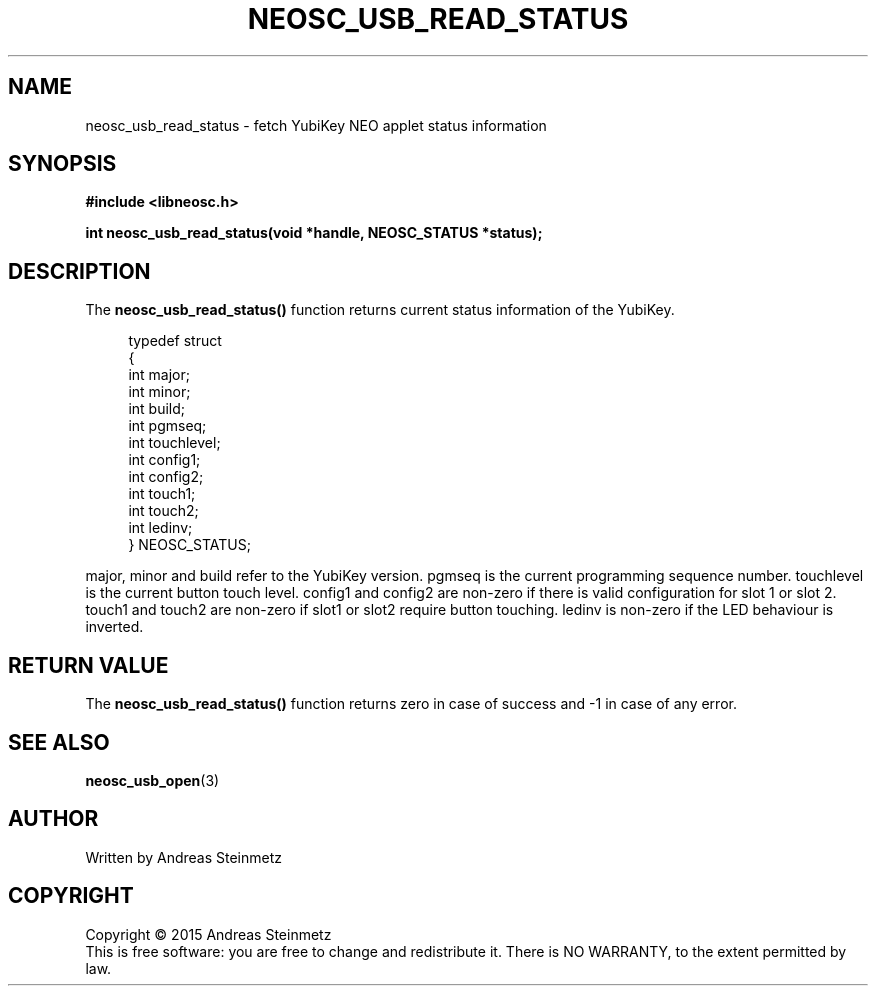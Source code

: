 .TH NEOSC_USB_READ_STATUS 3  2015-04-10 "" ""
.SH NAME
neosc_usb_read_status \- fetch YubiKey NEO applet status information
.SH SYNOPSIS
.nf
.B #include <libneosc.h>
.sp
.BI "int neosc_usb_read_status(void *handle, NEOSC_STATUS *status);"
.SH DESCRIPTION
The
.BR neosc_usb_read_status()
function returns current status information of the YubiKey.
.in +4n
.nf

typedef struct
{
        int major;
        int minor;
        int build;
        int pgmseq;
        int touchlevel;
        int config1;
        int config2;
        int touch1;
        int touch2;
        int ledinv;
} NEOSC_STATUS;
.in
.fi
.PP
major, minor and build refer to the YubiKey version. pgmseq is the current programming sequence number. touchlevel is the current button touch level. config1 and config2 are non-zero if there is valid configuration for slot 1 or slot 2. touch1 and touch2 are non-zero if slot1 or slot2 require button touching. ledinv is non-zero if the LED behaviour is inverted.
.SH RETURN VALUE
The
.BR neosc_usb_read_status()
function returns zero in case of success and -1 in case of any error.
.SH SEE ALSO
.BR neosc_usb_open (3)
.SH AUTHOR
Written by Andreas Steinmetz
.SH COPYRIGHT
Copyright \(co 2015 Andreas Steinmetz
.br
This is free software: you are free to change and redistribute it.
There is NO WARRANTY, to the extent permitted by law.
